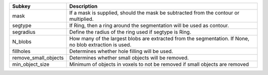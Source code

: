 ==================== =======================================================================================================
Subkey               Description                                                                                            
==================== =======================================================================================================
mask                 If a mask is supplied, should the mask be subtracted from the contour or multiplied.                   
segtype              If Ring, then a ring around the segmentation will be used as contour.                                  
segradius            Define the radius of the ring used if segtype is Ring.                                                 
N_blobs              How many of the largest blobs are extracted from the segmentation. If None, no blob extraction is used.
fillholes            Determines whether hole filling will be used.                                                          
remove_small_objects Determines whether small objects will be removed.                                                      
min_object_size      Minimum of objects in voxels to not be removed if small objects are removed                            
==================== =======================================================================================================